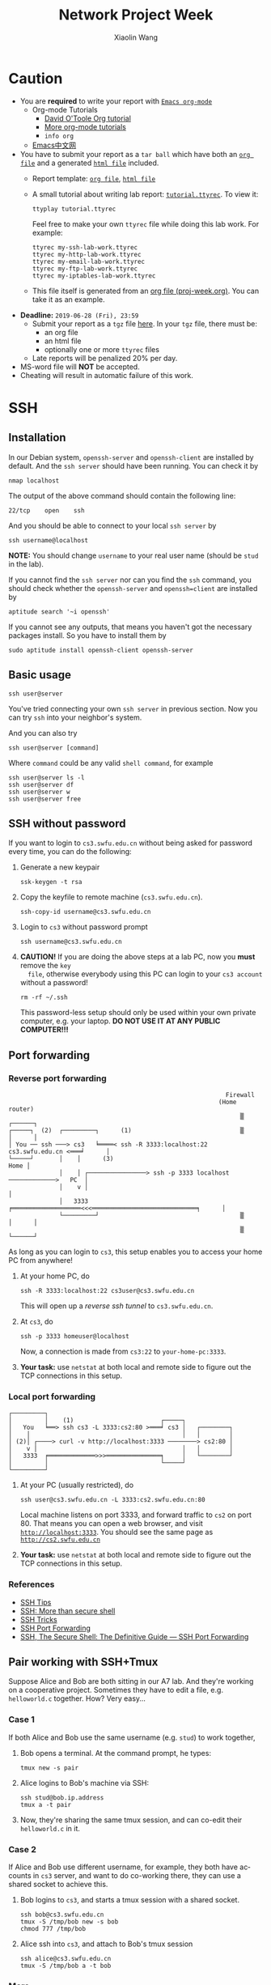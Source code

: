 #+TITLE: Network Project Week
#+AUTHOR: Xiaolin Wang
#+EMAIL: wx672ster+net@gmail.com
#+OPTIONS: ':nil *:t -:t ::t <:t H:3 \n:nil ^:t arch:headline author:t c:nil
#+OPTIONS: creator:comment d:(not "LOGBOOK") date:t e:t email:nil f:t inline:t num:t
#+OPTIONS: p:nil pri:nil stat:t tags:t tasks:t tex:t timestamp:t toc:t todo:t |:t
#+DESCRIPTION: Network lab tutorial week
#+EXCLUDE_TAGS: noexport
#+KEYWORDS: ssh, tmux, http, ftp, smtp, iptables, network, networking
#+LANGUAGE: en
#+SELECT_TAGS: export

* Caution
  - You are *required* to write your report with [[http://orgmode.org/][=Emacs org-mode=]]
    - Org-mode Tutorials
      - [[http://orgmode.org/worg/org-tutorials/orgtutorial_dto.php][David O'Toole Org tutorial]]
      - [[http://orgmode.org/worg/org-tutorials/index.php][More org-mode tutorials]]
      - =info org=
    - [[http://emacser.com/][Emacs中文网]]
  - You have to submit your report as a =tar ball= which have both an [[file:20141156xxx.org][=org file=]] and a
    generated [[file:20141156xxx.html][=html file=]] included.
    - Report template: [[file:20141156xxx.org][=org file=]], [[file:20141156xxx.html][=html file=]]
    - A small tutorial about writing lab report: [[file:tutorial.ttyrec][=tutorial.ttyrec=]]. To view it:
      : ttyplay tutorial.ttyrec
      Feel free to make your own =ttyrec= file while doing this lab work. For example:
      : ttyrec my-ssh-lab-work.ttyrec
      : ttyrec my-http-lab-work.ttyrec
      : ttyrec my-email-lab-work.ttyrec
      : ttyrec my-ftp-lab-work.ttyrec
      : ttyrec my-iptables-lab-work.ttyrec
    - This file itself is generated from an [[file:proj-week.org][org file (proj-week.org)]]. You can take it as an example.
  - *Deadline:* =2019-06-28 (Fri), 23:59=
    - Submit your report as a =tgz= file [[https://cs6.swfu.edu.cn/moodle/mod/assign/view.php?id=1548][here]]. In your =tgz= file, there must be:
      - an org file
      - an html file
      - optionally one or more =ttyrec= files
    - Late reports will be penalized 20% per day.
  - MS-word file will *NOT* be accepted.
  - Cheating will result in automatic failure of this work.
* SSH
** Installation
   In our Debian system, =openssh-server= and =openssh-client= are installed by
   default. And the =ssh server= should have been running. You can check it by
   : nmap localhost
   The output of the above command should contain the following line:
   : 22/tcp    open    ssh
   And you should be able to connect to your local =ssh server= by
   : ssh username@localhost
   *NOTE:* You should change =username= to your real user name (should be =stud= in the
   lab).

   If you cannot find the =ssh server= nor can you find the =ssh= command, you should
   check whether the =openssh-server= and =openssh=client= are installed by
   : aptitude search '~i openssh'
   If you cannot see any outputs, that means you haven't got the necessary packages
   install. So you have to install them by
   : sudo aptitude install openssh-client openssh-server

** Basic usage
   : ssh user@server
   You've tried connecting your own =ssh server= in previous section. Now you can try
   =ssh= into your neighbor's system.

   And you can also try
   : ssh user@server [command]
   Where =command= could be any valid =shell command=, for example
   : ssh user@server ls -l
   : ssh user@server df
   : ssh user@server w
   : ssh user@server free

** SSH without password
   If you want to login to =cs3.swfu.edu.cn= without being asked for password
   every time, you can do the following:
   1. Generate a new keypair
      : ssk-keygen -t rsa
   2. Copy the keyfile to remote machine (=cs3.swfu.edu.cn=).
      : ssh-copy-id username@cs3.swfu.edu.cn
   3. Login to =cs3= without password prompt
      : ssh username@cs3.swfu.edu.cn
   4. *CAUTION!* If you are doing the above steps at a lab PC, now you *must* remove the =key
      file=, otherwise everybody using this PC can login to your =cs3 account= without a
      password!
      : rm -rf ~/.ssh
      This password-less setup should only be used within your own private computer,
      e.g. your laptop. *DO NOT USE IT AT ANY PUBLIC COMPUTER!!!*
** Port forwarding
*** Reverse port forwarding

    #+BEGIN_EXAMPLE
                                                                 Firewall
                                                               (Home router)
                                                                     ▒           ┌──────┐
     ┌─────┐  (2)  ┌─────────┐      (1)                              ▒           │      │
     │ You ── ssh ───> cs3   ╘════< ssh -R 3333:localhost:22 cs3.swfu.edu.cn <═══╛      │
     └─────┘       │    │      (3)                                                 Home │
                   │    │ ┌────────────────> ssh -p 3333 localhost ─────────────>   PC  │
                   │    v │                                                             │
                   │   3333  ╒═══════════════════<<<═════════════════════════════╕      │
                   └─────────┘                                       ▒           │      │
                                                                     ▒           └──────┘
    #+END_EXAMPLE

    As long as you can login to =cs3=, this setup enables you to access your home PC from
    anywhere!

    1. At your home PC, do
       : ssh -R 3333:localhost:22 cs3user@cs3.swfu.edu.cn
       This will open up a /reverse ssh tunnel/ to =cs3.swfu.edu.cn=.
    2. At =cs3=, do
       : ssh -p 3333 homeuser@localhost
       Now, a connection is made from =cs3:22= to =your-home-pc:3333=.
    3. *Your task:* use =netstat= at both local and remote side to figure out the TCP
       connections in this setup.

*** Local port forwarding

    #+BEGIN_EXAMPLE
    ┌─────────┐
    │         │    (1)                        ┌─────┐
    │   You   ╘══> ssh cs3 -L 3333:cs2:80 >═══╛ cs3 │   ┌────────┐
    │    │                                          │   │        │
    │ (2)│ ┌────> curl -v http://localhost:3333 ────────> cs2:80 │
    │    v │                                        │   │        │
    │   3333  ╒═════════════>>>═══════════════╕     │   └────────┘
    │         │                               └─────┘
    └─────────┘
    #+END_EXAMPLE

    1. At your PC (usually restricted), do
       : ssh user@cs3.swfu.edu.cn -L 3333:cs2.swfu.edu.cn:80
       Local machine listens on port 3333, and forward traffic to =cs2= on port 80.  That
       means you can open a web browser, and visit [[http://localhost:3333][=http://localhost:3333=]]. You should see
       the same page as [[http://cs2.swfu.edu.cn][=http://cs2.swfu.edu.cn=]]
    2. *Your task:* use =netstat= at both local and remote side to figure out the TCP
       connections in this setup.

*** References
    - [[https://www.grid5000.fr/mediawiki/index.php/SSH#Tips][SSH Tips]]
    - [[http://matt.might.net/articles/ssh-hacks/][SSH: More than secure shell]]
    - [[https://serversforhackers.com/ssh-tricks][SSH Tricks]]
    - [[http://www.aptivate.org/en/blog/2010/03/10/ssh-port-forwarding/][SSH Port Forwarding]]
    - [[http://www.onlamp.com/pub/a/onlamp/excerpt/ssh_11/index3.html][SSH, The Secure Shell: The Definitive Guide --- SSH Port Forwarding]]

** Pair working with SSH+Tmux
   Suppose Alice and Bob are both sitting in our A7 lab. And they're working on a
   cooperative project. Sometimes they have to edit a file, e.g. =helloworld.c=
   together. How? Very easy...
*** Case 1
    If both Alice and Bob use the same username (e.g. =stud=) to work together,
    1. Bob opens a terminal. At the command prompt, he types:
       : tmux new -s pair
    2. Alice logins to Bob's machine via SSH:
       : ssh stud@bob.ip.address
       : tmux a -t pair
    3. Now, they're sharing the same tmux session, and can co-edit their =helloworld.c= in
       it.
*** Case 2
    If Alice and Bob use different username, for example, they both have accounts in =cs3=
    server, and want to do co-working there, they can use a shared socket to achieve this.
    1. Bob logins to =cs3=, and starts a tmux session with a shared socket.
       : ssh bob@cs3.swfu.edu.cn
       : tmux -S /tmp/bob new -s bob
       : chmod 777 /tmp/bob
    2. Alice ssh into =cs3=, and attach to Bob's tmux session
       : ssh alice@cs3.swfu.edu.cn
       : tmux -S /tmp/bob a -t bob

*** More
    - =man ssh=
    - =man tmux=
    - [[http://www.zeespencer.com/building-a-remote-pairing-setup/][Build a Command Line Remote Pairing Setup]]
    - [[http://blog.stevenhaddox.com/2012/04/11/remote-pairing-with-ssh-tmux-vim][Remote Pairing With SSH, Tmux, and Vim]]
    - [[http://collectiveidea.com/blog/archives/2014/02/18/a-simple-pair-programming-setup-with-ssh-and-tmux/][A Simple Pair Programming Setup with SSH and Tmux]]
    - [[http://evan.tiggerpalace.com/articles/2011/10/17/some-people-call-me-the-remote-pairing-guy-/][Some people call me "the remote pairing guy"...]]
    - Googling =ssh tmux pair working=

    Now, you are sitting in the lab. Please feel free to work together to get the following
    tasks done.

* HTTP
** Install Apache2
   : sudo aptitude install apache2

** Play with it
   - Your tasks :: Create your own website
     - How do I know my web server is running? (=nmap=, =systemctl status apache2=)
     - How to configure it? (=/usr/share/doc/apache2/=, =/etc/apache2/=)
     - Is my apache2 working well? (=/var/log/apache2/=)
     - Where is my homepage? (=/var/www/=)
     - How to write a homepage? (=/var/www/index.html=)
     - How to give every user a homepage? (=~/public_html/index.html=)

* Email
** SMTP
*** Install Exim4
    : sudo aptitude install exim4

*** Play with it
    - Your tasks ::
      - How do I know my SMTP server is running? (=nmap=, =systemctl status exim4=)
      - How to configure it? (=/usr/share/doc/exim4/=, =/etc/exim4/=,
       	=sudo dpkg-reconfigure exim4-config=)
      - Is my exim4 working well? (=/var/log/exim4/=)
      - How to send/receive emails? (=mail=, =mutt=, =nc server 25=)

** POP3/IMAP4
*** Install Dovecot roundcube
    : sudo aptitude install dovecot-imapd dovecot-pop3d roundcube

*** Play with it
    - Your tasks ::
      - How do I know my POP3/IMAP4 server is running? (=nmap=, =systemctl status dovecot=)
      - How to configure it? (=/usr/share/doc/dovecot*/=, =/etc/dovecot/=,
        =/usr/share/doc/roundcube-core=, =/etc/roundcube=)
      - Is my dovecot working well? (=/var/log/mail.*/=)
      - How to send/receive emails? (=/usr/share/doc/roundcube-core/=)

* FTP
** Install vsftpd lftp
   : sudo aptitude install vsftpd lftp
** Play with it
   - Your tasks ::
     - How do I know my FTP server is running? (=nmap=, =systemctl status vsftpd=)
     - How to configure it? (=/usr/share/doc/vsftpd/=, =/etc/vsftpd.conf=)
     - Is my vsftpd working well? (=/var/log/vsftpd.log=)
     - How to transfer files? (=lftp=)

* IPTables
** Writing a simple rule set
   If you try the following commands:

   #+BEGIN_EXAMPLE
   $ sudo iptables -P INPUT ACCEPT
   $ sudo iptables -F
   $ sudo iptables -A INPUT -i lo -j ACCEPT
   $ sudo iptables -A INPUT -m state --state ESTABLISHED,RELATED -j ACCEPT
   $ sudo iptables -A INPUT -p tcp --dport 22 -j ACCEPT
   $ sudo iptables -P INPUT DROP
   $ sudo iptables -P FORWARD DROP
   $ sudo iptables -P OUTPUT ACCEPT
   $ sudo iptables -L -v
   #+END_EXAMPLE

   You will get the following output:
   #+BEGIN_EXAMPLE
   Chain INPUT (policy DROP 0 packets, 0 bytes)
   pkts bytes target   prot opt in   out  source     destination
    0     0   ACCEPT   all  --  lo   any  anywhere   anywhere
    0     0   ACCEPT   all  --  any  any  anywhere   anywhere   state RELATED,ESTABLISHED
    0     0   ACCEPT   tcp  --  any  any  anywhere   anywhere   tcp dpt:ssh
   Chain FORWARD (policy DROP 0 packets, 0 bytes)
   pkts bytes target     prot opt in     out     source   destination
   Chain OUTPUT (policy ACCEPT 0 packets, 0 bytes)
   pkts bytes target     prot opt in     out     source   destination
   #+END_EXAMPLE

   Read the following short tutorial to know why:
   - [[http://wiki.centos.org/HowTos/Network/IPTables#head-724ed81dbcd2b82b5fd3f648142796f3ce60c730][Writing a simple rule set]]

** Your tasks
   1. How to block all connections from your next desk?
   2. How to block only SSH connections from your next desk?
   3. How to block all other than SSH connections from your next desk?

** References
   - [[https://help.ubuntu.com/community/IptablesHowTo][Iptables Howto]]
   - [[http://www.howtogeek.com/177621/the-beginners-guide-to-iptables-the-linux-firewall/][The Beginner’s Guide to iptables, the Linux Firewall]]
   - google [[https://www.google.com/#q%3Diptables%20tutorial&oq%3Diptables%20&aqs%3Dchrome.2.69i57j0l5.9165j0j7&sourceid%3Dchrome&es_sm%3D93&ie%3DUTF-8&qscrl%3D1][=iptables tutorial=]]

